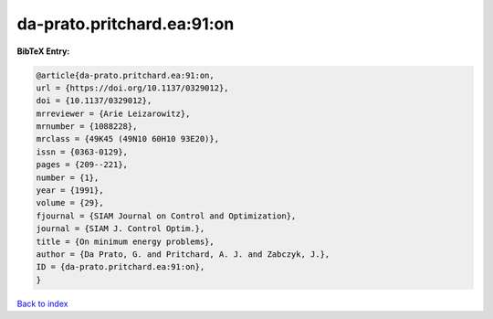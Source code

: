 da-prato.pritchard.ea:91:on
===========================

.. :cite:t:`da-prato.pritchard.ea:91:on`

.. bibliography:: ../../All.bib

**BibTeX Entry:**

.. code-block:: bibtex

   @article{da-prato.pritchard.ea:91:on,
   url = {https://doi.org/10.1137/0329012},
   doi = {10.1137/0329012},
   mrreviewer = {Arie Leizarowitz},
   mrnumber = {1088228},
   mrclass = {49K45 (49N10 60H10 93E20)},
   issn = {0363-0129},
   pages = {209--221},
   number = {1},
   year = {1991},
   volume = {29},
   fjournal = {SIAM Journal on Control and Optimization},
   journal = {SIAM J. Control Optim.},
   title = {On minimum energy problems},
   author = {Da Prato, G. and Pritchard, A. J. and Zabczyk, J.},
   ID = {da-prato.pritchard.ea:91:on},
   }

`Back to index <../index>`_
